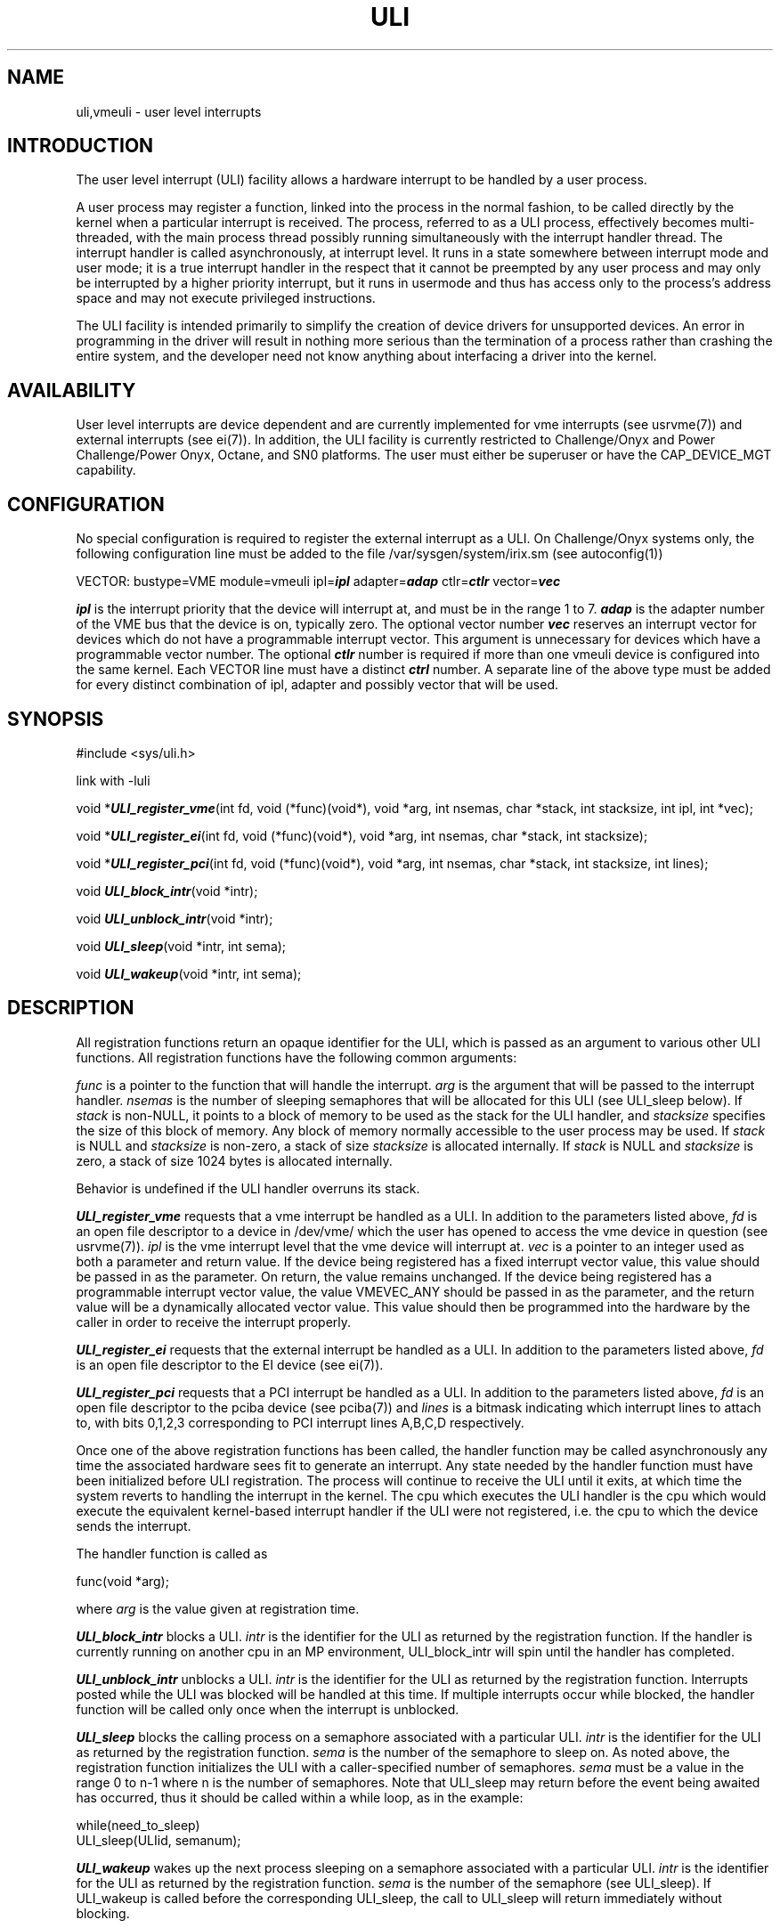 .\" %Z%%M% %I% %E% SMI; from _source_
.TH ULI 3 "7 April 1995"
.SH NAME
uli,vmeuli \- user level interrupts
.SH INTRODUCTION
.LP
The user level interrupt (ULI) facility allows a hardware interrupt to
be handled by a user process.
.LP
A user process may register a function, linked into the process in the
normal fashion, to be called directly by the kernel when a particular
interrupt is received. The process, referred to as a ULI process,
effectively becomes multi-threaded, with the main process thread
possibly running simultaneously with the interrupt handler thread. The
interrupt handler is called asynchronously, at interrupt level. It
runs in a state somewhere between interrupt mode and user mode; it is
a true interrupt handler in the respect that it cannot be preempted by
any user process and may only be interrupted by a higher priority
interrupt, but it runs in usermode and thus has access only to the
process's address space and may not execute privileged instructions.
.LP
The ULI facility is intended primarily to simplify the creation of
device drivers for unsupported devices. An error in programming in the
driver will result in nothing more serious than the termination of a
process rather than crashing the entire system, and the developer need
not know anything about interfacing a driver into the kernel.
.SH AVAILABILITY
.LP
User level interrupts are device dependent and are currently
implemented for vme interrupts (see usrvme(7)) and external interrupts
(see ei(7)). In addition, the ULI facility is currently restricted to
Challenge/Onyx and Power Challenge/Power Onyx, Octane, and SN0 platforms.
The user must either be superuser or have the CAP_DEVICE_MGT capability.
.SH CONFIGURATION
.PP
No special configuration is required to register the external
interrupt as a ULI. On Challenge/Onyx systems only, the following configuration
line must be added to the file /var/sysgen/system/irix.sm (see
autoconfig(1))
.PP
VECTOR: bustype=VME module=vmeuli ipl=\f4ipl\fP adapter=\f4adap\fP
ctlr=\f4ctlr\fP vector=\f4vec\fP
.PP
\f4ipl\fP is the interrupt priority that the device will interrupt at,
and must be in the range 1 to 7. \f4adap\fP is the adapter number of
the VME bus that the device is on, typically zero. The optional vector
number \f4vec\fP reserves an interrupt vector for devices which do not
have a programmable interrupt vector. This argument is unnecessary for
devices which have a programmable vector number. The optional
\f4ctlr\fP number is required if more than one vmeuli device is
configured into the same kernel. Each VECTOR line must have a distinct
\f4ctrl\fP number.  A separate line of the above type must be added
for every distinct combination of ipl, adapter and possibly vector
that will be used.
.SH SYNOPSIS
#include <sys/uli.h>
.PP
link with -luli
.PP
void *\f4ULI_register_vme\fP(int fd, void (*func)(void*), void *arg,
int nsemas, char *stack, int stacksize, int ipl, int *vec);
.PP
void *\f4ULI_register_ei\fP(int fd, void (*func)(void*), void *arg,
int nsemas, char *stack, int stacksize);
.PP
void *\f4ULI_register_pci\fP(int fd, void (*func)(void*), void *arg,
int nsemas, char *stack, int stacksize, int lines);
.PP
void \f4ULI_block_intr\fP(void *intr);
.PP
void \f4ULI_unblock_intr\fP(void *intr);
.PP
void \f4ULI_sleep\fP(void *intr, int sema);
.PP
void \f4ULI_wakeup\fP(void *intr, int sema);
.SH DESCRIPTION
.PP
All registration functions return an opaque identifier for the ULI,
which is passed as an argument to various other ULI functions. All
registration functions have the following common arguments:
.PP
.I func
is a pointer to the function that will handle the interrupt.
.I arg
is the argument that will be passed to the interrupt handler.
.I nsemas
is the number of sleeping semaphores that will be allocated for this
ULI (see ULI_sleep below).
If
.I stack
is non-NULL, it points to a block of memory to be used as the stack
for the ULI handler, and
.I stacksize
specifies the size of this block of memory. Any block of memory
normally accessible to the user process may be used. If
.I stack
is NULL and
.I stacksize
is non-zero, a stack of size
.I stacksize
is allocated internally. If
.I stack
is NULL and
.I stacksize
is zero, a stack of size 1024 bytes is allocated internally.
.PP
Behavior is undefined if the ULI handler overruns its stack.
.PP
\f4ULI_register_vme\fP requests that a vme interrupt be handled as a
ULI. In addition to the parameters listed above, 
.I fd
is an open file descriptor to a device in /dev/vme/ which the user has
opened to access the vme device in question (see usrvme(7)).
.I ipl
is the vme interrupt level that the vme device will interrupt at.
.I vec
is a pointer to an integer used as both a parameter and return value.
If the device being registered has a fixed interrupt vector value,
this value should be passed in as the parameter. On return, the value
remains unchanged. If the device being registered has a programmable
interrupt vector value, the value VMEVEC_ANY should be passed in as
the parameter, and the return value will be a dynamically allocated
vector value. This value should then be programmed into the hardware
by the caller in order to receive the interrupt properly.
.PP
\f4ULI_register_ei\fP requests that the external interrupt be handled
as a ULI. In addition to the parameters listed above,
.I fd
is an open file descriptor to the EI device (see ei(7)).
.PP
\f4ULI_register_pci\fP requests that a PCI interrupt be handled
as a ULI. In addition to the parameters listed above,
.I fd
is an open file descriptor to the pciba device (see pciba(7)) and
.I lines
is a bitmask indicating which interrupt lines to attach to, with bits
0,1,2,3 corresponding to PCI interrupt lines A,B,C,D respectively.
.PP
Once one of the above registration functions has been called, the
handler function may be called asynchronously any time the associated
hardware sees fit to generate an interrupt. Any state needed by the
handler function must have been initialized before ULI registration.
The process will continue to receive the ULI until it exits, at which
time the system reverts to handling the interrupt in the kernel. The
cpu which executes the ULI handler is the cpu which would execute the
equivalent kernel-based interrupt handler if the ULI were not
registered, i.e. the cpu to which the device sends the interrupt.
.PP
The handler function is called as
.PP
func(void *arg);
.PP
where
.I arg
is the value given at registration time.
.PP
\f4ULI_block_intr\fP blocks a ULI.
.I intr
is the identifier for the ULI as returned by the registration
function.  If the handler is currently running on another cpu in an MP
environment, ULI_block_intr will spin until the handler has completed.
.PP
\f4ULI_unblock_intr\fP unblocks a ULI.
.I intr
is the identifier for the ULI as returned by the registration
function. Interrupts posted while the ULI was blocked will be handled
at this time. If multiple interrupts occur while blocked, the handler
function will be called only once when the interrupt is unblocked.
.PP
\f4ULI_sleep\fP blocks the calling process on a semaphore associated
with a particular ULI.
.I intr
is the identifier for the ULI as returned by the registration
function.
.I sema
is the number of the semaphore to sleep on. As noted above, the
registration function initializes the ULI with a caller-specified number
of semaphores.
.I sema
must be a value in the range 0 to n-1 where n is the number of
semaphores. Note that ULI_sleep may return before the event being
awaited has occurred, thus it should be called within a while loop, as
in the example:
.PP
.Ex
while(need_to_sleep)
    ULI_sleep(ULIid, semanum);
.PP
\f4ULI_wakeup\fP wakes up the next process sleeping on a semaphore
associated with a particular ULI.
.I intr
is the identifier for the ULI as returned by the registration
function.
.I sema
is the number of the semaphore (see ULI_sleep). If ULI_wakeup is
called before the corresponding ULI_sleep, the call to ULI_sleep will
return immediately without blocking.
.SH DIAGNOSTICS
.PP
On error, 
.I ULI_register_vme
returns a NULL pointer and sets errno to one of the following:
.TP
.B ENOMEM
Not enough memory for the requested operation
.TP
.B ENODEV
The vmeuli device is not configured into the system
.TP
.B EINVAL
.I nsemas
is negative, or the specified
.I ipl
or the optional
.I vec
have not been configured for use by the vmeuli device (see above)
.TP
.B EBUSY
The requested interrupt is already in use as a ULI, or the maximum
number of ULIs are already in use, or no more vme vectors are
available for dynamic allocation.
.PP
On error,
.I ULI_register_ei
returns a NULL pointer and sets errno to one of the following:
.TP
.B ENOMEM
Not enough memory for the requested operation
.TP
.B EINVAL
.I nsemas
is negative
.TP
.B EBUSY 
The external interrupt is already in use as a ULI, or the maximum
number of ULIs are already in use.
.PP
.I ULI_sleep
and
.I ULI_wakeup
return 0 on success or -1 with errno set to EINVAL if the passed
arguments are bad.
.SH RESTRICTIONS
.PP
The ULI handler function may not make any system calls or use the
floating point coprocessor. Both operations will cause the handler
function to abort and a signal to be sent to the process. The ULI
handler function may use C library routines provided they meet the
above two requirements. Further, C library routines and more generally
any function in the process which is non-reentrant (i.e. accesses
global data) must not run simultaneously in the interrupt thread and
the main thread, as this will cause corruption of the global data.
Accesses to global data or calls to non-reentrant functions must be
protected with a ULI_block_intr-ULI_unblock_intr pair in the main
thread. Protection is implicit in the interrupt thread, with no
special action necessary. Note that this can be avoided by simply not
using global data. The C library provides most functions in reentrant
form by compiling the entire process with _SGI_REENTRANT_FUNCTIONS
defined (see intro(3))
.PP
Of the ULI library functions listed above, only ULI_wakeup may be
called by the handler function.
.PP
Any program text or data which the ULI handler function will access
must be pinned into memory to eliminate the possibility of page
faults, which would be fatal to the ULI process. A variety of
facilities exist to accomplish this (see plock(2) and mpin(2)). Note
that in addition to process text and data segments, any mapped files
which are accessed by the ULI handler must be pinned into
memory. Mapped device files need not be pinned since they cannot be
swapped to secondary storage.
.PP
The ULI_sleep and ULI_wakeup functions may only be used inside of a
share group and cannot wake up arbitrary processes.
.SH DEBUGGING
Runtime debuggers such as dbx may not be used to debug the ULI handler
since the handler runs at interrupt level. Insertion of breakpoints
into the handler code simply causes the ULI process to abort with a
core dump. Further, print statements may not be inserted into the ULI
handler since system calls are illegal. However, if an exception
occurs in the ULI handler, the ULI process will abort and produce a
core file which may be analyzed in the normal fashion. Note that an
actual core file must be produced. If the ULI process is run within a
debugger and aborts without producing a core file, the debugger will
not be able to tell where the exception occurred.
.PP
All exceptions except for TLB exceptions in the ULI handler are fatal
to the handler and cause the ULI process to abort with a core dump.
The signal killing the process reflects the nature of the exception.
The following signals may be posted to the ULI process:
.TP
.B SIGSEGV
an access was made to an invalid memory location, or to a page which
has been swapped out (see the note on plock() above).
.TP
.B SIGBUS
an access was made to an improperly aligned memory location, to a
location in the kernel's address space, or a hardware bus error
occurred.
.TP
.B SIGILL
an illegal instruction was executed. Illegal instructions for the ULI
handler include syscalls, floating point instructions, system
coprocessor instructions, breakpoints and trap instructions.
.TP
.B SIGFPE
an integer overflow occurred. Integer overflow may be avoided by
using unsigned integers for addition and subtraction.
.SH SEE ALSO
ei(7), usrvme(7), realtime(5)
